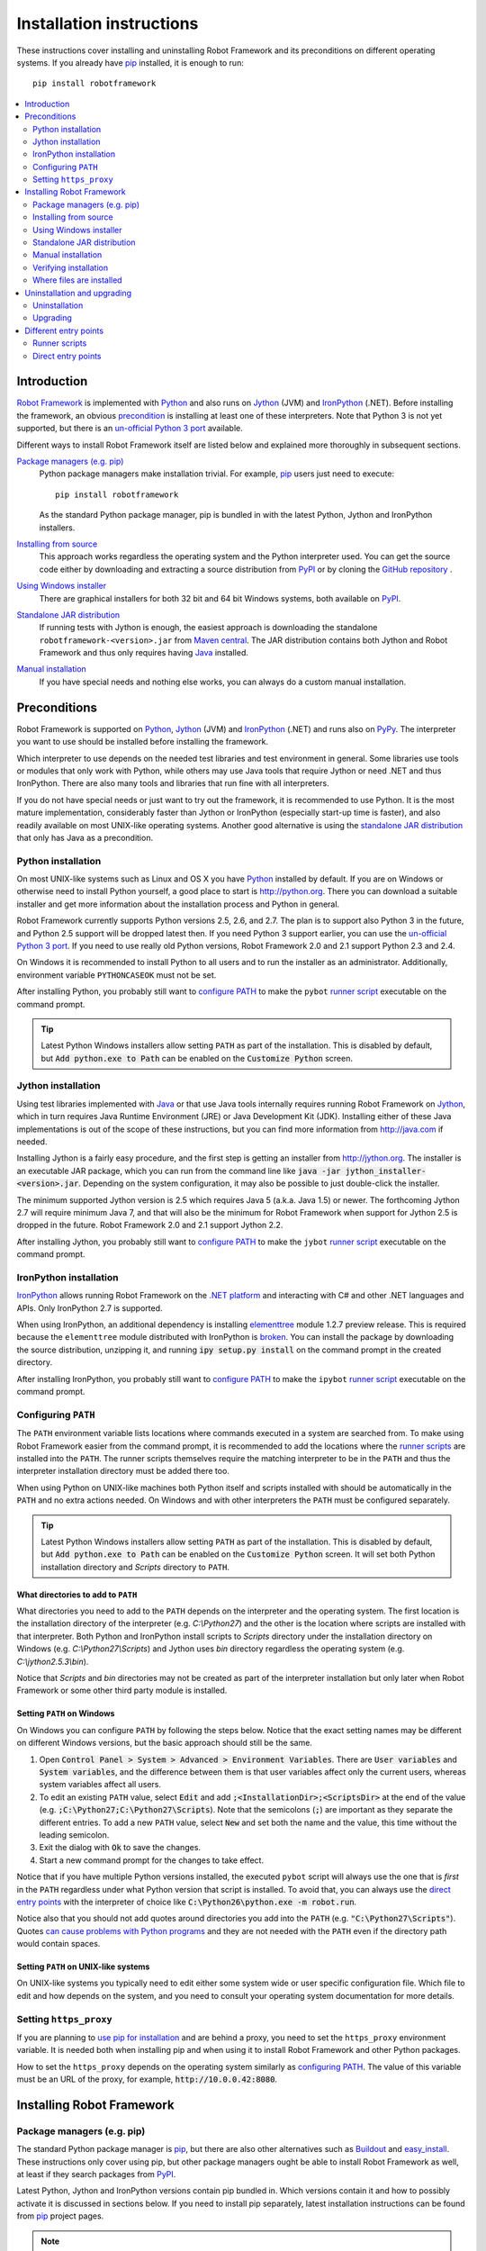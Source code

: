 Installation instructions
=========================

These instructions cover installing and uninstalling Robot Framework and its
preconditions on different operating systems. If you already have `pip
<http://pip-installer.org>`_ installed, it is enough to run::

    pip install robotframework

.. contents::
   :depth: 2
   :local:

.. START USER GUIDE IGNORE
.. These instructions are included also in the User Guide. Following role
.. and link definitions are excluded when UG is built.
.. default-role:: code
.. role:: file(emphasis)
.. role:: option(code)
.. _supporting tools: http://robotframework.org/robotframework/#built-in-tools
.. _post-process outputs: `supporting tools`_
.. END USER GUIDE IGNORE

Introduction
------------

`Robot Framework <http://robotframework.org>`_ is implemented with `Python
<http://python.org>`_ and also runs on `Jython <http://jython.org>`_ (JVM) and
`IronPython <http://ironpython.net>`_ (.NET). Before installing the framework,
an obvious precondition_ is installing at least one of these interpreters. Note
that Python 3 is not yet supported, but there is an `un-official Python 3 port
<https://pypi.python.org/pypi/robotframework-python3>`_ available.

Different ways to install Robot Framework itself are listed below and explained
more thoroughly in subsequent sections.

`Package managers (e.g. pip)`_
    Python package managers make installation trivial. For example, pip_ users
    just need to execute::

        pip install robotframework

    As the standard Python package manager, pip is bundled in with the latest
    Python, Jython and IronPython installers.

`Installing from source`_
    This approach works regardless the operating system and the Python
    interpreter used. You can get the source code either by downloading and
    extracting a source distribution from `PyPI
    <https://pypi.python.org/pypi/robotframework>`_ or by cloning the
    `GitHub repository <https://github.com/robotframework/robotframework>`_ .

`Using Windows installer`_
    There are graphical installers for both 32 bit and 64 bit Windows systems,
    both available on PyPI_.

`Standalone JAR distribution`_
    If running tests with Jython is enough, the easiest approach is downloading
    the standalone ``robotframework-<version>.jar`` from `Maven central
    <http://search.maven.org/#search%7Cga%7C1%7Ca%3Arobotframework>`_.
    The JAR distribution contains both Jython and Robot Framework and thus
    only requires having `Java <http://java.com>`_ installed.

`Manual installation`_
    If you have special needs and nothing else works, you can always do
    a custom manual installation.

Preconditions
-------------

Robot Framework is supported on Python_, Jython_ (JVM) and IronPython_ (.NET)
and runs also on `PyPy <http://pypy.org>`_. The interpreter you want to use
should be installed before installing the framework.

Which interpreter to use depends on the needed test libraries and test
environment in general. Some libraries use tools or modules that only work
with Python, while others may use Java tools that require Jython or need
.NET and thus IronPython. There are also many tools and libraries that run
fine with all interpreters.

If you do not have special needs or just want to try out the framework,
it is recommended to use Python. It is the most mature implementation,
considerably faster than Jython or IronPython (especially start-up time is
faster), and also readily available on most UNIX-like operating systems.
Another good alternative is using the `standalone JAR distribution`_ that
only has Java as a precondition.

Python installation
~~~~~~~~~~~~~~~~~~~

On most UNIX-like systems such as Linux and OS X you have Python_ installed
by default. If you are on Windows or otherwise need to install Python yourself,
a good place to start is http://python.org. There you can download a suitable
installer and get more information about the installation process and Python
in general.

Robot Framework currently supports Python versions 2.5, 2.6, and 2.7. The plan
is to support also Python 3 in the future, and Python 2.5 support will be
dropped latest then. If you need Python 3 support earlier, you can use the
`un-official Python 3 port`_. If you need to use really old Python versions,
Robot Framework 2.0 and 2.1 support Python 2.3 and 2.4.

On Windows it is recommended to install Python to all users and to run the
installer as an administrator. Additionally, environment variable
``PYTHONCASEOK`` must not be set.

After installing Python, you probably still want to `configure PATH`_ to make
the ``pybot`` `runner script`_ executable on the command prompt.

.. tip:: Latest Python Windows installers allow setting ``PATH`` as part of
         the installation. This is disabled by default, but `Add python.exe
         to Path` can be enabled on the `Customize Python` screen.

Jython installation
~~~~~~~~~~~~~~~~~~~

Using test libraries implemented with Java_ or that use Java tools internally
requires running Robot Framework on Jython_, which in turn requires Java
Runtime Environment (JRE) or Java Development Kit (JDK). Installing either
of these Java implementations is out of the scope of these instructions, but
you can find more information from http://java.com if needed.

Installing Jython is a fairly easy procedure, and the first step is getting
an installer from http://jython.org. The installer is an executable JAR
package, which you can run from the command line like `java -jar
jython_installer-<version>.jar`. Depending on the  system configuration,
it may also be possible to just double-click the installer.

The minimum supported Jython version is 2.5 which requires Java 5 (a.k.a.
Java 1.5) or newer. The forthcoming Jython 2.7 will require minimum Java 7,
and that will also be the minimum for Robot Framework when support for Jython
2.5 is dropped in the future. Robot Framework 2.0 and 2.1 support Jython 2.2.

After installing Jython, you probably still want to `configure PATH`_ to make
the ``jybot`` `runner script`_ executable on the command prompt.

IronPython installation
~~~~~~~~~~~~~~~~~~~~~~~

IronPython_ allows running Robot Framework on the `.NET platform
<http://www.microsoft.com/net>`__ and interacting with C# and other .NET
languages and APIs. Only IronPython 2.7 is supported.

When using IronPython, an additional dependency is installing
`elementtree <http://effbot.org/downloads/#elementtree>`__
module 1.2.7 preview release. This is required because the ``elementtree``
module distributed with IronPython is
`broken <http://ironpython.codeplex.com/workitem/31923>`__. You can install
the package by downloading the source distribution, unzipping it, and running
`ipy setup.py install` on the command prompt in the created directory.

After installing IronPython, you probably still want to `configure PATH`_ to
make the ``ipybot`` `runner script`_ executable on the command prompt.

Configuring ``PATH``
~~~~~~~~~~~~~~~~~~~~

The ``PATH`` environment variable lists locations where commands executed in
a system are searched from. To make using Robot Framework easier from the
command prompt, it is recommended to add the locations where the `runner
scripts`_ are installed into the ``PATH``. The runner scripts themselves
require the matching interpreter to be in the ``PATH`` and thus the
interpreter installation directory must be added there too.

When using Python on UNIX-like machines both Python itself and scripts
installed with should be automatically in the ``PATH`` and no extra actions
needed. On Windows and with other interpreters the ``PATH`` must be configured
separately.

.. tip:: Latest Python Windows installers allow setting ``PATH`` as part of
         the installation. This is disabled by default, but `Add python.exe
         to Path` can be enabled on the `Customize Python` screen. It will
         set both Python installation directory and :file:`Scripts` directory
         to ``PATH``.

What directories to add to ``PATH``
'''''''''''''''''''''''''''''''''''

What directories you need to add to the ``PATH`` depends on the interpreter and
the operating system. The first location is the installation directory of
the interpreter (e.g. :file:`C:\\Python27`) and the other is the location
where scripts are installed with that interpreter. Both Python and IronPython
install scripts to :file:`Scripts` directory under the installation directory
on Windows (e.g. :file:`C:\\Python27\\Scripts`) and Jython uses :file:`bin`
directory regardless the operating system (e.g. :file:`C:\\jython2.5.3\\bin`).

Notice that :file:`Scripts` and :file:`bin` directories may not be created
as part of the interpreter installation but only later when Robot Framework
or some other third party module is installed.

Setting ``PATH`` on Windows
'''''''''''''''''''''''''''

On Windows you can configure ``PATH`` by following the steps below. Notice
that the exact setting names may be different on different Windows versions,
but the basic approach should still be the same.

1. Open `Control Panel > System > Advanced > Environment Variables`. There
   are `User variables` and `System variables`, and the difference between
   them is that user variables affect only the current users, whereas system
   variables affect all users.

2. To edit an existing ``PATH`` value, select `Edit` and add
   `;<InstallationDir>;<ScriptsDir>` at the end of the value (e.g.
   `;C:\Python27;C:\Python27\Scripts`). Note that the semicolons (`;`) are
   important as they separate the different entries. To add a new ``PATH``
   value, select `New` and set both the name and the value, this time without
   the leading semicolon.

3. Exit the dialog with `Ok` to save the changes.

4. Start a new command prompt for the changes to take effect.

Notice that if you have multiple Python versions installed, the executed
``pybot`` script will always use the one that is *first* in the ``PATH``
regardless under what Python version that script is installed. To avoid that,
you can always use the `direct entry points`_ with the interpreter of choice
like `C:\Python26\python.exe -m robot.run`.

Notice also that you should not add quotes around directories you add into
the ``PATH`` (e.g. `"C:\Python27\Scripts"`). Quotes `can cause problems with
Python programs <http://bugs.python.org/issue17023>`_ and they are not needed
with the ``PATH`` even if the directory path would contain spaces.


Setting ``PATH`` on UNIX-like systems
'''''''''''''''''''''''''''''''''''''

On UNIX-like systems you typically need to edit either some system wide or user
specific configuration file. Which file to edit and how depends on the system,
and you need to consult your operating system documentation for more details.

Setting ``https_proxy``
~~~~~~~~~~~~~~~~~~~~~~~

If you are planning to `use pip for installation`_ and are behind a proxy, you
need to set the ``https_proxy`` environment variable. It is needed both when
installing pip and when using it to install Robot Framework and other Python
packages.

How to set the ``https_proxy`` depends on the operating system similarly as
`configuring PATH`_. The value of this variable must be an URL of the proxy,
for example, `http://10.0.0.42:8080`.

Installing Robot Framework
--------------------------

Package managers (e.g. pip)
~~~~~~~~~~~~~~~~~~~~~~~~~~~

The standard Python package manager is pip_, but there are also other
alternatives such as `Buildout <http://buildout.org>`__ and `easy_install
<http://peak.telecommunity.com/DevCenter/EasyInstall>`__. These instructions
only cover using pip, but other package managers ought be able to install
Robot Framework as well, at least if they search packages from PyPI_.

Latest Python, Jython and IronPython versions contain pip bundled in. Which
versions contain it and how to possibly activate it is discussed in sections
below. If you need to install pip separately, latest installation instructions
can be found from pip_ project pages.

.. note:: If you are behind a proxy, you need to `set https_proxy`_ environment
          variable before installing and using pip.

          Only Robot Framework 2.7 and newer can be installed using pip. If you
          need an older version, you must use other installation approaches.

Installing pip for Python
'''''''''''''''''''''''''

Starting from Python 2.7.9, the standard Windows installer by default installs
and activates pip. Assuming you also have `configured PATH`__ and possibly
`set https_proxy`_, you can run `pip install robotframework` right after
Python installation.

Outside Windows and with older Python versions you need to install pip yourself.
You may be able to do it using system package managers like `apt` on Linux, but
you can always use manual installation instructions found from pip_ project
pages.

.. tip:: You can also run pip like `python -m pip install robotframework`. This
         is especially useful if you have pip installed also for other Python
         interpreters.

__ `Configuring PATH`_

Installing pip for Jython
'''''''''''''''''''''''''

Latest preview releases of the forthcoming Jython 2.7 contain pip bundled in.
It just needs to be activated by running the following command before using it::

    jython -m ensurepip

Jython installs its own version of pip into `<JythonInstallation>/bin`
directory. Does executing `pip` actually run it or possibly some other pip
version depends on how ``PATH`` is configured. It can thus be safer to use
`jython -m pip install robotframework` instead.

Older Jython versions do not officially support pip.

Installing pip for IronPython
'''''''''''''''''''''''''''''

IronPython contains bundled pip starting from `version 2.7.5`__. Similarly as
with Jython, it needs to be activated first::

    ipy -X:Frames -m ensurepip

Notice that with IronPython `-X:Frames` command line option is needed both
when activating and using pip.

IronPython installs its own version of pip into `<IronPythonInstallation>/Scripts`
directory. Does executing `pip` actually run it or possibly some other pip
version depends on how ``PATH`` is configured. It can thus be safer to use
`ipy -X:Frames -m pip install robotframework` instead.

Older IronPython versions do not officially support pip.

__ http://blog.ironpython.net/2014/12/pip-in-ironpython-275.html

Using pip
'''''''''

Once you have pip installed, using it on the command line is very easy. The
most common usages are shown below and pip_ documentation has more information
and examples.

.. sourcecode:: bash

    # Install the latest version
    pip install robotframework

    # Upgrade to the latest version
    pip install --upgrade robotframework

    # Install a specific version
    pip install robotframework==2.8.5

    # Uninstall
    pip uninstall robotframework

Notice that pip 1.4 and newer will only install stable releases by default.
If you want to install an alpha, beta or release candidate, you need to either
specify the version explicitly or use :option:`--pre` option:

.. sourcecode:: bash

    # Install 2.9 beta 1
    pip install robotframework==2.9b1

    # Install the latest version even if it is a pre-release
    pip install --pre robotframework

If you still use pip 1.3 or older and do not want to get the latest version
when it is a pre-release, you need to explicitly specify which stable version
you want to install.

Installing from source
~~~~~~~~~~~~~~~~~~~~~~

This installation method can be used on any operating system with any of the
supported interpreters. Installing *from source* can sound a bit scary, but
the procedure is actually pretty straightforward.

.. _source distribution:

Getting source code
'''''''''''''''''''

You typically get the source by downloading a *source distribution package*
in `.tar.gz` format. Newer packages are available on PyPI_, but Robot Framework
2.8.1 and older can be found from the old `Google Code download page
<https://code.google.com/p/robotframework/downloads/list?can=1>`_.
Once you have downloaded the package, you need to extract it somewhere and,
as a result, you get a directory named `robotframework-<version>`. The
directory contains the source code and scripts needed for installing it.

An alternative approach for getting the source code is cloning project's
`GitHub repository`_ directly. By default you will get the latest code, but
you can easily switch to different released versions or other tags.

Installation
''''''''''''

Robot Framework is installed from source using Python's standard ``setup.py``
script. The script is in the directory containing the sources and you can run
it from the command line using any of the supported interpreters:

.. sourcecode:: bash

   # Installing with Python. Creates `pybot` and `rebot` scripts.
   python setup.py install

   # Installing with Jython. Creates `jybot` and `jyrebot` scripts.
   jython setup.py install

   # Installing with IronPython. Creates `ipybot` and `ipyrebot` scripts.
   ipy setup.py install

The ``setup.py`` script accepts several arguments allowing, for example,
installation into a non-default location that does not require administrative
rights. It is also used for creating different distribution packages. Run
`python setup.py --help` for more details.

Using Windows installer
~~~~~~~~~~~~~~~~~~~~~~~

There are separate graphical installers for 32 bit and 64 bit Windows systems
with names in format ``robotframework-<version>.win32.exe`` and
``robotframework-<version>.win-amd64.exe``, respectively. Newer installers
are on PyPI_ and Robot Framework 2.8.1 and older on the old `Google Code
download page`_. Running the installer requires double-clicking it and
following the simple instructions.

Windows installers always run on Python and create the standard ``pybot`` and
``rebot`` `runner scripts`_. Unlike the other provided installers, these
installers also automatically create ``jybot`` and ``ipybot`` scripts. To be
able to use the created runner scripts, both the :file:`Scripts` directory
containing them and the appropriate interpreters need to be in PATH_.

Installing Robot Framework may require administrator privileges. In that case
select `Run as administrator` from the context menu when starting the
installer.

Standalone JAR distribution
~~~~~~~~~~~~~~~~~~~~~~~~~~~

Robot Framework is also distributed as a standalone Java archive that contains
both Jython_ and Robot Framework and only requires Java_ a dependency. It is
an easy way to get everything in one package that  requires no installation,
but has a downside that it does not work with the normal Python_ interpreter.

The package is named ``robotframework-<version>.jar`` and it is available
on the `Maven central`_. After downloading the package, you can execute tests
with it like:

.. sourcecode:: bash

  java -jar robotframework-2.8.5.jar mytests.txt
  java -jar robotframework-2.8.5.jar --variable name:value mytests.txt

If you want to `post-process outputs`_ using Rebot or use other built-in
`supporting tools`_, you need to give the command name ``rebot``, ``libdoc``,
``testdoc`` or ``tidy`` as the first argument to the JAR file:

.. sourcecode:: bash

  java -jar robotframework-2.8.5.jar rebot output.xml
  java -jar robotframework-2.8.5.jar libdoc MyLibrary list

For more information about the different commands, execute the JAR without
arguments.

Manual installation
~~~~~~~~~~~~~~~~~~~

If you do not want to use any automatic way of installing Robot Framework,
you can always install it manually following these steps:

1. Get the source code. All the code is in a directory (a package in Python)
   called :file:`robot`. If you have a `source distribution`_ or a version
   control checkout, you can find it from the :file:`src` directory, but you
   can also get it from an earlier installation.

2. Copy the source code where you want to.

3. Create `runner scripts`_ you need or use the `direct entry points`_
   with the interpreter of your choice.

Verifying installation
~~~~~~~~~~~~~~~~~~~~~~

After a successful installation, you should be able to execute created `runner
scripts`_ with :option:`--version` option and get both Robot Framework and
interpreter versions as a result:

.. sourcecode:: bash

   $ pybot --version
   Robot Framework 2.8.5 (Python 2.7.3 on linux2)

   $ rebot --version
   Rebot 2.8.5 (Python 2.7.3 on linux2)

   $ jybot --version
   Robot Framework 2.8.5 (Jython 2.5.3 on java1.7.0_60)

If running the runner scripts fails with a message saying that the command is
not found or recognized, a good first step is double-checking the PATH_
configuration. If that does not help, it is a good idea to re-read relevant
sections from these instructions before searching help from the Internet or
as asking help on `robotframework-users
<http://groups.google.com/group/robotframework-users/>`__ mailing list or
elsewhere.

Where files are installed
~~~~~~~~~~~~~~~~~~~~~~~~~

When an automatic installer is used, Robot Framework source code is copied
into a directory containing external Python modules. On UNIX-like operating
systems where Python is pre-installed the location of this directory varies.
If you have installed the interpreter yourself, it is normally
:file:`Lib/site-packages` under the interpreter installation directory, for
example, :file:`C:\\Python27\\Lib\\site-packages`. The actual Robot
Framework code is in a directory named :file:`robot`.

Robot Framework `runner scripts`_ are created and copied into another
platform-specific location. When using Python on UNIX-like systems, they
normally go to :file:`/usr/bin` or :file:`/usr/local/bin`. On Windows and
with other interpreters, the scripts are typically either in :file:`Scripts`
or :file:`bin` directory under the interpreter installation directory.

Uninstallation and upgrading
----------------------------

Uninstallation
~~~~~~~~~~~~~~

How to uninstall Robot Framework depends on the original installation method.
Notice that if you have set ``PATH`` or configured your environment otherwise,
you need to undo these changes separately.

Uninstallation using pip
''''''''''''''''''''''''

If you have pip available, uninstallation is as easy as installation:

.. sourcecode:: bash

   pip uninstall robotframework

A nice pip feature is that it can uninstall packages even if installation has
been done using some other approach.

Uninstallation after using Windows installer
''''''''''''''''''''''''''''''''''''''''''''

If `Windows installer`_  has been used, uninstallation can be done using
`Control Panel > Add/Remove Programs`. Robot Framework is listed under
Python applications.

Manual uninstallation
'''''''''''''''''''''

The framework can always be uninstalled manually. This requires removing the
created :file:`robot` directory and the `runner scripts`_. See `where files
are installed`_ section above to learn where they can be found.

Upgrading
~~~~~~~~~

When upgrading or downgrading Robot Framework, it is safe to install a new
version over the existing when switching between two minor versions, for
example, from 2.8.4 to 2.8.5. This typically works also when upgrading to
a new major version, for example, from 2.8.5 to 2.9, but uninstalling the old
version is always safer.

A very nice feature of pip package manager is that it automatically
uninstalls old versions when upgrading. This happens both when changing to
a specific version or when upgrading to the latest version:

.. sourcecode:: bash

   pip install robotframework==2.7.1
   pip install --upgrade robotframework

Regardless on the version and installation method, you do not need to
reinstall preconditions or set ``PATH`` environment variable again.

Different entry points
----------------------

Runner scripts
~~~~~~~~~~~~~~

Robot Framework has different runner scripts for executing test cases and for
post-processing outputs based on earlier test results. In addition to that,
these scripts are different depending on the interpreter that is used:

.. table:: Different runner scripts
   :class: tabular

   =============  ==============  ================
    Interpreter   Test execution  Post-processing
   =============  ==============  ================
   Python         ``pybot``       ``rebot``
   Jython         ``jybot``       ``jyrebot``
   IronPython     ``ipybot``      ``ipyrebot``
   =============  ==============  ================

On UNIX-like operating systems such as Linux and OS X, the runner scripts
are implemented using Python, and on Windows they are batch files. Regardless
of the operating system, using any of these scripts requires that the
appropriate interpreter is in PATH_.

Direct entry points
~~~~~~~~~~~~~~~~~~~

In addition to the above runner scripts, it is possible to both run tests and
post-process outputs by executing framework's entry points directly using a
selected interpreter. It is possible to execute them as modules using Python's
:option:`-m` option and, if you know where the framework is installed, to run
them as scripts. The entry points are listed on the following table using
Python, and examples below illustrate using them also with other interpreters.

.. table:: Direct entry points
   :class: tabular

   ==================  =======================  ============================
       Entry point          Run as module              Run as script
   ==================  =======================  ============================
   Test execution      `python -m robot.run`    `python path/robot/run.py`
   Post-processing     `python -m robot.rebot`  `python path/robot/rebot.py`
   ==================  =======================  ============================

.. sourcecode:: bash

   # Run tests with Python by executing `robot.run` module.
   python -m robot.run

   # Run tests with Jython by running `robot/run.py` script.
   jython path/to/robot/run.py

   # Create reports/logs with IronPython by executing `robot.rebot` module.
   ipy -m robot.rebot

   # Create reports/logs with Python by running `robot/rebot.py` script.
   python path/to/robot/rebot.py


.. _runner script: `runner scripts`_
.. _precondition: preconditions_
.. _configure PATH: `Configuring PATH`_
.. _PATH: `Configuring PATH`_
.. _use pip for installation: `Package managers (e.g. pip)`_
.. _set https_proxy: `Setting https_proxy`_
.. _Windows installer: `Using Windows installer`_
.. _entry point: `direct entry points`_
